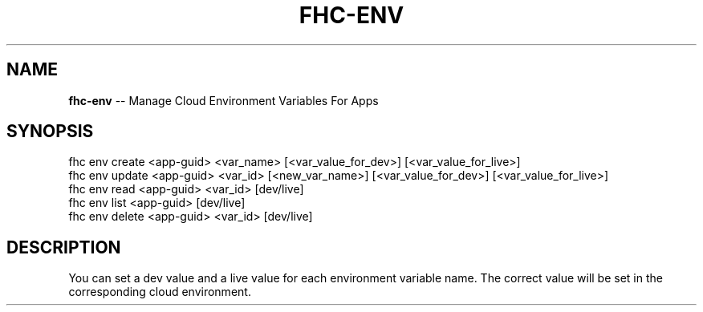 .\" Generated with Ronnjs 0.3.8
.\" http://github.com/kapouer/ronnjs/
.
.TH "FHC\-ENV" "1" "March 2013" "" ""
.
.SH "NAME"
\fBfhc-env\fR \-\- Manage Cloud Environment Variables For Apps
.
.SH "SYNOPSIS"
.
.nf
fhc env create <app\-guid> <var_name> [<var_value_for_dev>] [<var_value_for_live>]
fhc env update <app\-guid> <var_id> [<new_var_name>] [<var_value_for_dev>] [<var_value_for_live>]
fhc env read <app\-guid> <var_id> [dev/live]
fhc env list <app\-guid> [dev/live]
fhc env delete <app\-guid> <var_id> [dev/live]
.
.fi
.
.SH "DESCRIPTION"
You can set a dev value and a live value for each environment variable name\. The correct value will be set in the corresponding cloud environment\.
